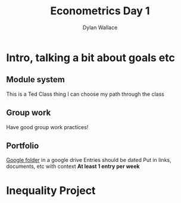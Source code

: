 #+TITLE: Econometrics Day 1
#+AUTHOR: Dylan Wallace

* Intro, talking a bit about goals etc
** Module system
This is a Ted Class thing
I can choose my path through the class

** Group work
Have good group work practices!

** Portfolio
[[https://drive.google.com/drive/folders/1s3PmIn68ULfa_Q7MoZvAL_NFGfhrM2Vp][Google folder]] in a google drive
Entries should be dated
Put in links, documents, etc with context
*At least 1 entry per week*

* Inequality Project
